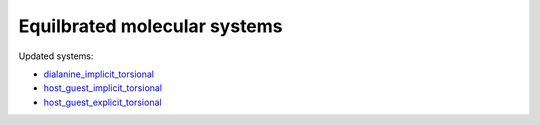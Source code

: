 Equilbrated molecular systems
=============================

Updated systems:

* `dialanine_implicit_torsional <https://github.com/simomarsili/equilibrated_systems/blob/master/equilibrated_systems/dialanine_implicit_torsional>`_
* `host_guest_implicit_torsional <https://github.com/simomarsili/equilibrated_systems/blob/master/equilibrated_systems/host_guest_implicit_torsional>`_
* `host_guest_explicit_torsional <https://github.com/simomarsili/equilibrated_systems/blob/master/equilibrated_systems/host_guest_explicit_torsional>`_
